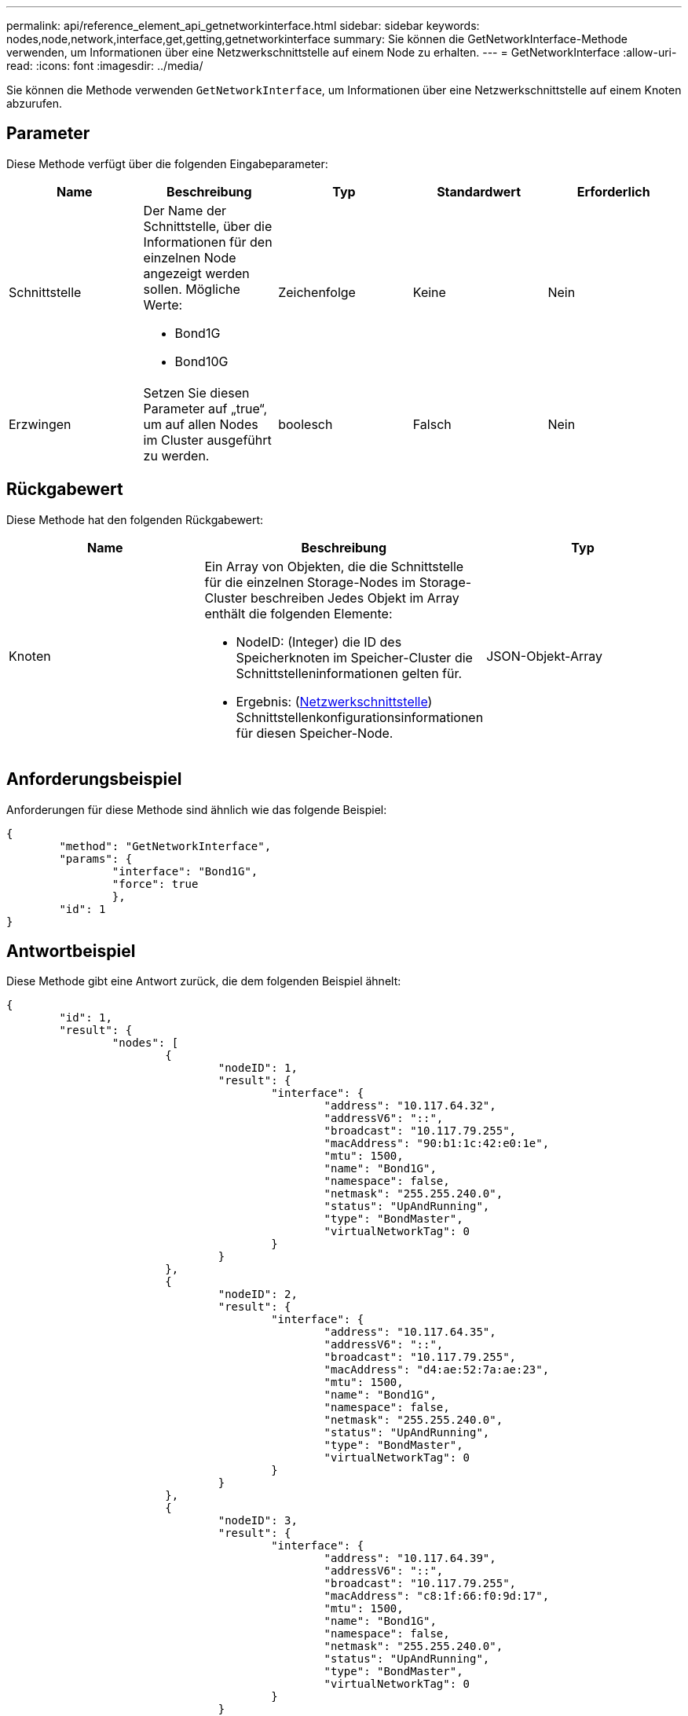 ---
permalink: api/reference_element_api_getnetworkinterface.html 
sidebar: sidebar 
keywords: nodes,node,network,interface,get,getting,getnetworkinterface 
summary: Sie können die GetNetworkInterface-Methode verwenden, um Informationen über eine Netzwerkschnittstelle auf einem Node zu erhalten. 
---
= GetNetworkInterface
:allow-uri-read: 
:icons: font
:imagesdir: ../media/


[role="lead"]
Sie können die Methode verwenden `GetNetworkInterface`, um Informationen über eine Netzwerkschnittstelle auf einem Knoten abzurufen.



== Parameter

Diese Methode verfügt über die folgenden Eingabeparameter:

|===
| Name | Beschreibung | Typ | Standardwert | Erforderlich 


 a| 
Schnittstelle
 a| 
Der Name der Schnittstelle, über die Informationen für den einzelnen Node angezeigt werden sollen. Mögliche Werte:

* Bond1G
* Bond10G

 a| 
Zeichenfolge
 a| 
Keine
 a| 
Nein



 a| 
Erzwingen
 a| 
Setzen Sie diesen Parameter auf „true“, um auf allen Nodes im Cluster ausgeführt zu werden.
 a| 
boolesch
 a| 
Falsch
 a| 
Nein

|===


== Rückgabewert

Diese Methode hat den folgenden Rückgabewert:

|===
| Name | Beschreibung | Typ 


 a| 
Knoten
 a| 
Ein Array von Objekten, die die Schnittstelle für die einzelnen Storage-Nodes im Storage-Cluster beschreiben Jedes Objekt im Array enthält die folgenden Elemente:

* NodeID: (Integer) die ID des Speicherknoten im Speicher-Cluster die Schnittstelleninformationen gelten für.
* Ergebnis: (xref:reference_element_api_networkinterface.adoc[Netzwerkschnittstelle]) Schnittstellenkonfigurationsinformationen für diesen Speicher-Node.

 a| 
JSON-Objekt-Array

|===


== Anforderungsbeispiel

Anforderungen für diese Methode sind ähnlich wie das folgende Beispiel:

[listing]
----
{
	"method": "GetNetworkInterface",
	"params": {
		"interface": "Bond1G",
		"force": true
		},
	"id": 1
}
----


== Antwortbeispiel

Diese Methode gibt eine Antwort zurück, die dem folgenden Beispiel ähnelt:

[listing]
----
{
	"id": 1,
	"result": {
		"nodes": [
			{
				"nodeID": 1,
				"result": {
					"interface": {
						"address": "10.117.64.32",
						"addressV6": "::",
						"broadcast": "10.117.79.255",
						"macAddress": "90:b1:1c:42:e0:1e",
						"mtu": 1500,
						"name": "Bond1G",
						"namespace": false,
						"netmask": "255.255.240.0",
						"status": "UpAndRunning",
						"type": "BondMaster",
						"virtualNetworkTag": 0
					}
				}
			},
			{
				"nodeID": 2,
				"result": {
					"interface": {
						"address": "10.117.64.35",
						"addressV6": "::",
						"broadcast": "10.117.79.255",
						"macAddress": "d4:ae:52:7a:ae:23",
						"mtu": 1500,
						"name": "Bond1G",
						"namespace": false,
						"netmask": "255.255.240.0",
						"status": "UpAndRunning",
						"type": "BondMaster",
						"virtualNetworkTag": 0
					}
				}
			},
			{
				"nodeID": 3,
				"result": {
					"interface": {
						"address": "10.117.64.39",
						"addressV6": "::",
						"broadcast": "10.117.79.255",
						"macAddress": "c8:1f:66:f0:9d:17",
						"mtu": 1500,
						"name": "Bond1G",
						"namespace": false,
						"netmask": "255.255.240.0",
						"status": "UpAndRunning",
						"type": "BondMaster",
						"virtualNetworkTag": 0
					}
				}
			},
			{
				"nodeID": 4,
				"result": {
					"interface": {
						"address": "10.117.64.107",
						"addressV6": "::",
						"broadcast": "10.117.79.255",
						"macAddress": "b8:ca:3a:f5:24:f8",
						"mtu": 1500,
						"name": "Bond1G",
						"namespace": false,
						"netmask": "255.255.240.0",
						"status": "UpAndRunning",
						"type": "BondMaster",
						"virtualNetworkTag": 0
					}
				}
			}
		]
	}
}
----


== Neu seit Version

9,6
